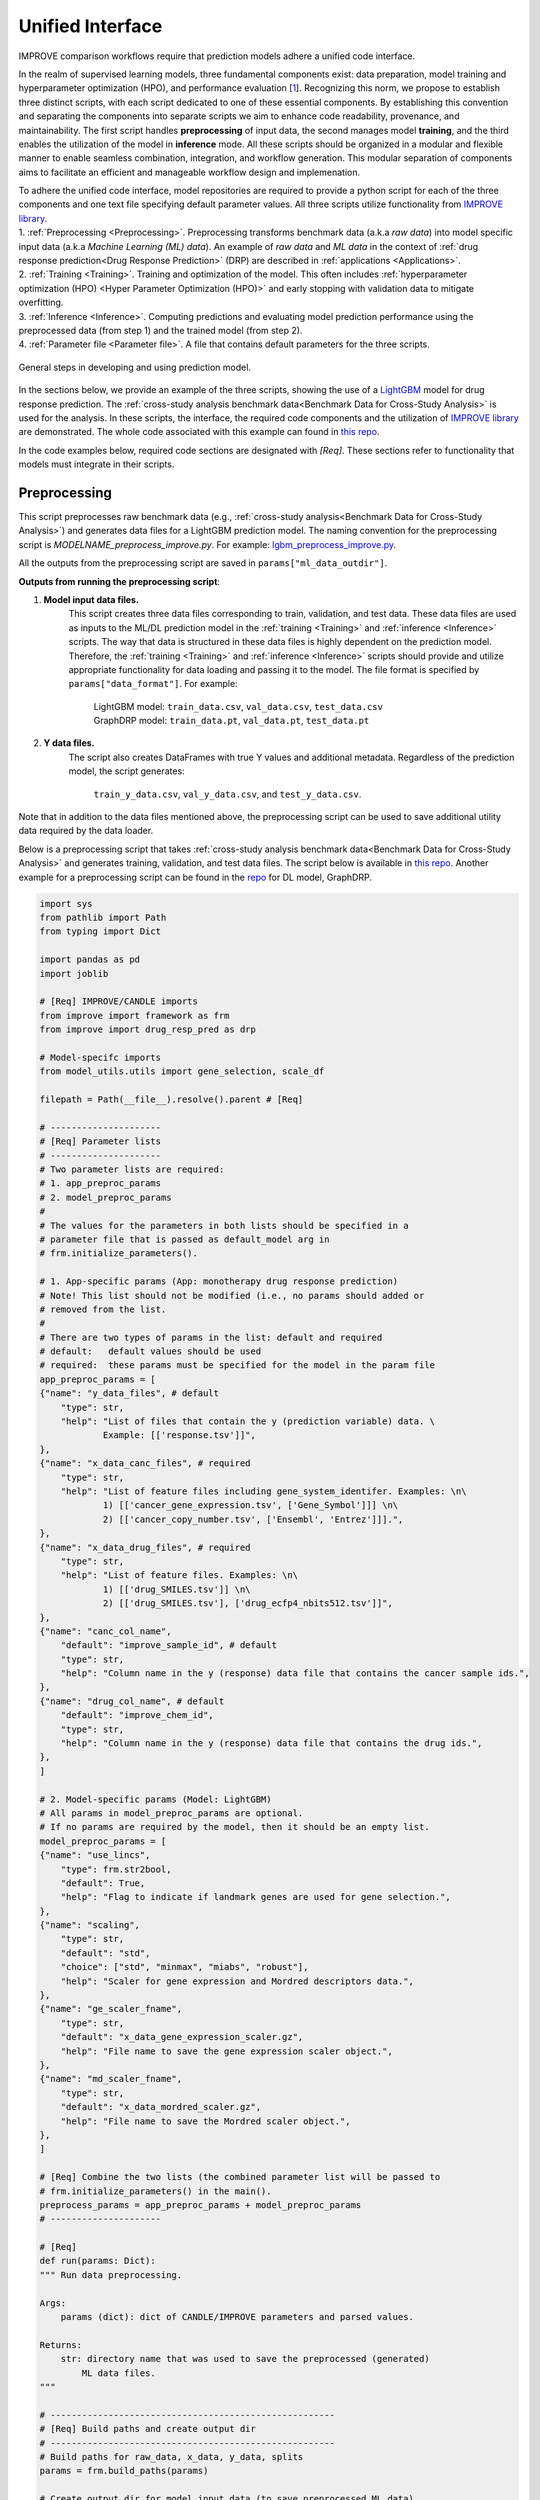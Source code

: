 ===========================
Unified Interface
===========================

IMPROVE comparison workflows require that prediction models adhere a unified code interface.

In the realm of supervised learning models, three fundamental components exist: data preparation, model training and hyperparameter optimization (HPO), and performance evaluation [`1 <https://www.frontiersin.org/articles/10.3389/fmed.2023.1086097/full>`_].
Recognizing this norm, we propose to establish three distinct scripts, with each script dedicated to one of these essential components.
By establishing this convention and separating the components into separate scripts we aim to enhance code readability, provenance, and maintainability.
The first script handles **preprocessing** of input data, the second manages model **training**, and the third enables the utilization of the model in **inference** mode.
All these scripts should be organized in a modular and flexible manner to enable seamless combination, integration, and workflow generation.
This modular separation of components aims to facilitate an efficient and manageable workflow design and implemenation.

| To adhere the unified code interface, model repositories are required to provide a python script for each of the three components and one text file specifying default parameter values. All three scripts utilize functionality from `IMPROVE library <https://github.com/JDACS4C-IMPROVE/IMPROVE>`_.

| 1. :ref:`Preprocessing <Preprocessing>`. Preprocessing transforms benchmark data (a.k.a *raw data*) into model specific input data (a.k.a *Machine Learning (ML) data*). An example of *raw data* and *ML data* in the context of :ref:`drug response prediction<Drug Response Prediction>` (DRP) are described in :ref:`applications <Applications>`.
| 2. :ref:`Training <Training>`. Training and optimization of the model. This often includes :ref:`hyperparameter optimization (HPO) <Hyper Parameter Optimization (HPO)>` and early stopping with validation data to mitigate overfitting.
| 3. :ref:`Inference <Inference>`. Computing predictions and evaluating model prediction performance using the preprocessed data (from step 1) and the trained model (from step 2).
| 4. :ref:`Parameter file <Parameter file>`. A file that contains default parameters for the three scripts.

.. figure:: ../images/ML_pipeline_steps.png
    :width: 600
    :align: center

    General steps in developing and using prediction model.

In the sections below, we provide an example of the three scripts, showing the use of a `LightGBM <https://lightgbm.readthedocs.io/en/stable/>`_ model for drug response prediction. 
The :ref:`cross-study analysis benchmark data<Benchmark Data for Cross-Study Analysis>` is used for the analysis.
In these scripts, the interface, the required code components and the utilization of `IMPROVE library <https://github.com/JDACS4C-IMPROVE/IMPROVE>`_ are demonstrated.
The whole code associated with this example can found in `this repo <https://github.com/JDACS4C-IMPROVE/LGBM/tree/develop>`_.

In the code examples below, required code sections are designated with *[Req]*. These sections refer to functionality that models must integrate in their scripts.





Preprocessing
---------------------------------
.. https://stackoverflow.com/questions/18632781/how-to-make-an-internal-link-to-a-heading-in-sphinx-restructuredtext-without-cre
This script preprocesses raw benchmark data (e.g., :ref:`cross-study analysis<Benchmark Data for Cross-Study Analysis>`) and generates data files for a LightGBM prediction model.
The naming convention for the preprocessing script is `MODELNAME_preprocess_improve.py`. For example: `lgbm_preprocess_improve.py <https://github.com/JDACS4C-IMPROVE/LGBM/blob/master/lgbm_preprocess_improve.py>`_.

All the outputs from the preprocessing script are saved in ``params["ml_data_outdir"]``.

| **Outputs from running the preprocessing script**:

1. **Model input data files.**
    This script creates three data files corresponding to train, validation, and test data.
    These data files are used as inputs to the ML/DL prediction model in the :ref:`training <Training>` and :ref:`inference <Inference>` scripts.
    The way that data is structured in these data files is highly dependent on the prediction model. Therefore, the :ref:`training <Training>` and :ref:`inference <Inference>` scripts should provide and utilize appropriate functionality for data loading and passing it to the model.
    The file format is specified by ``params["data_format"]``.
    For example:
        | LightGBM model: ``train_data.csv``, ``val_data.csv``, ``test_data.csv``
        | GraphDRP model: ``train_data.pt``, ``val_data.pt``, ``test_data.pt``

2. **Y data files.**
    The script also creates DataFrames with true Y values and additional metadata.
    Regardless of the prediction model, the script generates:
        ``train_y_data.csv``, ``val_y_data.csv``, and ``test_y_data.csv``.

Note that in addition to the data files mentioned above, the preprocessing script can be used to save additional utility data required by the data loader.

Below is a preprocessing script that takes :ref:`cross-study analysis benchmark data<Benchmark Data for Cross-Study Analysis>` and generates training, validation, and test data files. The script below is available in `this repo <https://github.com/JDACS4C-IMPROVE/LGBM/blob/master/lgbm_preprocess_improve.py>`_. Another example for a preprocessing script can be found in the `repo <https://github.com/JDACS4C-IMPROVE/GraphDRP/blob/develop/graphdrp_preprocess_improve.py>`_ for DL model, GraphDRP.

.. code-block:: python

    import sys
    from pathlib import Path
    from typing import Dict

    import pandas as pd
    import joblib

    # [Req] IMPROVE/CANDLE imports
    from improve import framework as frm
    from improve import drug_resp_pred as drp

    # Model-specifc imports
    from model_utils.utils import gene_selection, scale_df

    filepath = Path(__file__).resolve().parent # [Req]

    # ---------------------
    # [Req] Parameter lists
    # ---------------------
    # Two parameter lists are required:
    # 1. app_preproc_params
    # 2. model_preproc_params
    # 
    # The values for the parameters in both lists should be specified in a
    # parameter file that is passed as default_model arg in
    # frm.initialize_parameters().

    # 1. App-specific params (App: monotherapy drug response prediction)
    # Note! This list should not be modified (i.e., no params should added or
    # removed from the list.
    # 
    # There are two types of params in the list: default and required
    # default:   default values should be used
    # required:  these params must be specified for the model in the param file
    app_preproc_params = [
    {"name": "y_data_files", # default
        "type": str,
        "help": "List of files that contain the y (prediction variable) data. \
                Example: [['response.tsv']]",
    },
    {"name": "x_data_canc_files", # required
        "type": str,
        "help": "List of feature files including gene_system_identifer. Examples: \n\
                1) [['cancer_gene_expression.tsv', ['Gene_Symbol']]] \n\
                2) [['cancer_copy_number.tsv', ['Ensembl', 'Entrez']]].",
    },
    {"name": "x_data_drug_files", # required
        "type": str,
        "help": "List of feature files. Examples: \n\
                1) [['drug_SMILES.tsv']] \n\
                2) [['drug_SMILES.tsv'], ['drug_ecfp4_nbits512.tsv']]",
    },
    {"name": "canc_col_name",
        "default": "improve_sample_id", # default
        "type": str,
        "help": "Column name in the y (response) data file that contains the cancer sample ids.",
    },
    {"name": "drug_col_name", # default
        "default": "improve_chem_id",
        "type": str,
        "help": "Column name in the y (response) data file that contains the drug ids.",
    },
    ]

    # 2. Model-specific params (Model: LightGBM)
    # All params in model_preproc_params are optional.
    # If no params are required by the model, then it should be an empty list.
    model_preproc_params = [
    {"name": "use_lincs",
        "type": frm.str2bool,
        "default": True,
        "help": "Flag to indicate if landmark genes are used for gene selection.",
    },
    {"name": "scaling",
        "type": str,
        "default": "std",
        "choice": ["std", "minmax", "miabs", "robust"],
        "help": "Scaler for gene expression and Mordred descriptors data.",
    },
    {"name": "ge_scaler_fname",
        "type": str,
        "default": "x_data_gene_expression_scaler.gz",
        "help": "File name to save the gene expression scaler object.",
    },
    {"name": "md_scaler_fname",
        "type": str,
        "default": "x_data_mordred_scaler.gz",
        "help": "File name to save the Mordred scaler object.",
    },
    ]

    # [Req] Combine the two lists (the combined parameter list will be passed to
    # frm.initialize_parameters() in the main().
    preprocess_params = app_preproc_params + model_preproc_params
    # ---------------------

    # [Req]
    def run(params: Dict):
    """ Run data preprocessing.

    Args:
        params (dict): dict of CANDLE/IMPROVE parameters and parsed values.

    Returns:
        str: directory name that was used to save the preprocessed (generated)
            ML data files.
    """

    # ------------------------------------------------------
    # [Req] Build paths and create output dir
    # ------------------------------------------------------
    # Build paths for raw_data, x_data, y_data, splits
    params = frm.build_paths(params)  

    # Create output dir for model input data (to save preprocessed ML data)
    frm.create_outdir(outdir=params["ml_data_outdir"])

    # ------------------------------------------------------
    # [Req] Load X data (feature representations)
    # ------------------------------------------------------
    # Use the provided data loaders to load data that is required by the model.
    #
    # Benchmark data includes three dirs: x_data, y_data, splits.
    # The x_data contains files that represent feature information such as
    # cancer representation (e.g., omics) and drug representation (e.g., SMILES).
    #
    # Prediction models utilize various types of feature representations.
    # Drug response prediction (DRP) models generally use omics and drug features.
    #
    # If the model uses omics data types that are provided as part of the benchmark
    # data, then the model must use the provided data loaders to load the data files
    # from the x_data dir.
    print("\nLoads omics data.")
    omics_obj = drp.OmicsLoader(params)
    # print(omics_obj)
    ge = omics_obj.dfs['cancer_gene_expression.tsv'] # return gene expression

    print("\nLoad drugs data.")
    drugs_obj = drp.DrugsLoader(params)
    # print(drugs_obj)
    md = drugs_obj.dfs['drug_mordred.tsv'] # return the Mordred descriptors
    md = md.reset_index()  # TODO. implement reset_index() inside the loader

    # ------------------------------------------------------
    # Further preprocess X data
    # ------------------------------------------------------
    # Gene selection (based on LINCS landmark genes)
    if params["use_lincs"]:
        genes_fpath = filepath/"landmark_genes"
        ge = gene_selection(ge, genes_fpath, canc_col_name=params["canc_col_name"])

    # Prefix gene column names with "ge."
    fea_sep = "."
    fea_prefix = "ge"
    ge = ge.rename(columns={fea: f"{fea_prefix}{fea_sep}{fea}" for fea in ge.columns[1:]})

    # ------------------------------------------------------
    # Create feature scaler
    # ------------------------------------------------------
    # Load and combine responses
    print("Create feature scaler.")
    rsp_tr = drp.DrugResponseLoader(params,
                                    split_file=params["train_split_file"],
                                    verbose=False).dfs["response.tsv"]
    rsp_vl = drp.DrugResponseLoader(params,
                                    split_file=params["val_split_file"],
                                    verbose=False).dfs["response.tsv"]
    rsp = pd.concat([rsp_tr, rsp_vl], axis=0)

    # Retian feature rows that are present in the y data (response dataframe)
    # Intersection of omics features, drug features, and responses
    rsp = rsp.merge(ge[params["canc_col_name"]], on=params["canc_col_name"], how="inner")
    rsp = rsp.merge(md[params["drug_col_name"]], on=params["drug_col_name"], how="inner")
    ge_sub = ge[ge[params["canc_col_name"]].isin(rsp[params["canc_col_name"]])].reset_index(drop=True)
    md_sub = md[md[params["drug_col_name"]].isin(rsp[params["drug_col_name"]])].reset_index(drop=True)

    # Scale gene expression
    _, ge_scaler = scale_df(ge_sub, scaler_name=params["scaling"])
    ge_scaler_fpath = Path(params["ml_data_outdir"]) / params["ge_scaler_fname"]
    joblib.dump(ge_scaler, ge_scaler_fpath)
    print("Scaler object for gene expression: ", ge_scaler_fpath)

    # Scale Mordred descriptors
    _, md_scaler = scale_df(md_sub, scaler_name=params["scaling"])
    md_scaler_fpath = Path(params["ml_data_outdir"]) / params["md_scaler_fname"]
    joblib.dump(md_scaler, md_scaler_fpath)
    print("Scaler object for Mordred:         ", md_scaler_fpath)

    del rsp, rsp_tr, rsp_vl, ge_sub, md_sub

    # ------------------------------------------------------
    # [Req] Construct ML data for every stage (train, val, test)
    # ------------------------------------------------------
    # All models must load response data (y data) using DrugResponseLoader().
    # Below, we iterate over the 3 split files (train, val, test) and load
    # response data, filtered by the split ids from the split files.

    # Dict with split files corresponding to the three sets (train, val, and test)
    stages = {"train": params["train_split_file"],
                "val": params["val_split_file"],
                "test": params["test_split_file"]}

    for stage, split_file in stages.items():

        # --------------------------------
        # [Req] Load response data
        # --------------------------------
        rsp = drp.DrugResponseLoader(params,
                                        split_file=split_file,
                                        verbose=False).dfs["response.tsv"]

        # --------------------------------
        # Data prep
        # --------------------------------
        # Retain (canc, drug) responses for which both omics and drug features
        # are available.
        rsp = rsp.merge(ge[params["canc_col_name"]], on=params["canc_col_name"], how="inner")
        rsp = rsp.merge(md[params["drug_col_name"]], on=params["drug_col_name"], how="inner")
        ge_sub = ge[ge[params["canc_col_name"]].isin(rsp[params["canc_col_name"]])].reset_index(drop=True)
        md_sub = md[md[params["drug_col_name"]].isin(rsp[params["drug_col_name"]])].reset_index(drop=True)

        # Scale features
        ge_sc, _ = scale_df(ge_sub, scaler=ge_scaler) # scale gene expression
        md_sc, _ = scale_df(md_sub, scaler=md_scaler) # scale Mordred descriptors

        # --------------------------------
        # [Req] Save ML data files in params["ml_data_outdir"]
        # The implementation of this step, depends on the model.
        # --------------------------------
        # [Req] Build data name
        data_fname = frm.build_ml_data_name(params, stage)

        print("Merge data")
        data = rsp.merge(ge_sc, on=params["canc_col_name"], how="inner")
        data = data.merge(md_sc, on=params["drug_col_name"], how="inner")
        data = data.sample(frac=1.0).reset_index(drop=True) # shuffle

        print("Save data")
        data = data.drop(columns=["study"]) # to_parquet() throws error since "study" contain mixed values
        data.to_parquet(Path(params["ml_data_outdir"])/data_fname) # saves ML data file to parquet

        # Prepare the y dataframe for the current stage
        fea_list = ["ge", "mordred"]
        fea_cols = [c for c in data.columns if (c.split(fea_sep)[0]) in fea_list]
        meta_cols = [c for c in data.columns if (c.split(fea_sep)[0]) not in fea_list]
        ydf = data[meta_cols]

        # [Req] Save y dataframe for the current stage
        frm.save_stage_ydf(ydf, params, stage)

    return params["ml_data_outdir"]

    # [Req]
    def main(args):
        # [Req]
        additional_definitions = preprocess_params
        params = frm.initialize_parameters(
            filepath,
            default_model="lgbm_params.txt",
            additional_definitions=additional_definitions,
            required=None,
        )
        ml_data_outdir = run(params)
        print("\nFinished data preprocessing.")

    # [Req]
    if __name__ == "__main__":
        main(sys.argv[1:])


As mentioned earlier, all the required code sections are designated with *[Req]*.
One of the requirements is to define two lists of directories: ``app_preproc_params`` and ``model_preproc_params``.
Each dictionary (dict) specifies keyword arguments.

| The params in ``app_preproc_params`` is a collection of application-specific parameters for the preprocessing step. The application in this case is monotherapy drug response prediction. This list should be copied to the script as is. There are two types of params in this list: *default* and *required*.
* *default*:   standard values to be used
* *required*:  model-specific values that must be included in the :ref:`parameter file <Parameter file>`

.. code-block:: python
    
    app_preproc_params = [
    {"name": "y_data_files", # default
        "type": str,
        "help": "List of files that contain the y (prediction variable) data. \
                Example: [['response.tsv']]",
    },
    {"name": "x_data_canc_files", # required
        "type": str,
        "help": "List of feature files including gene_system_identifer. Examples: \n\
                1) [['cancer_gene_expression.tsv', ['Gene_Symbol']]] \n\
                2) [['cancer_copy_number.tsv', ['Ensembl', 'Entrez']]].",
    },
    {"name": "x_data_drug_files", # required
        "type": str,
        "help": "List of feature files. Examples: \n\
                1) [['drug_SMILES.tsv']] \n\
                2) [['drug_SMILES.tsv'], ['drug_ecfp4_nbits512.tsv']]",
    },
    {"name": "canc_col_name",
        "default": "improve_sample_id", # default
        "type": str,
        "help": "Column name in the y (response) data file that contains the cancer sample ids.",
    },
    {"name": "drug_col_name", # default
        "default": "improve_chem_id",
        "type": str,
        "help": "Column name in the y (response) data file that contains the drug ids.",
    },
    ]

The params in ``model_preproc_params`` is a collection of model-specific parameters for the preprocessing step. 
All params in this list are optional. If no params are required by the model, then it should be an empty list.

.. code-block:: python

    model_preproc_params = [
        {"name": "use_lincs",
        "type": frm.str2bool,
        "default": True,
        "help": "Flag to indicate if landmark genes are used for gene selection.",
        },
        {"name": "scaling",
        "type": str,
        "default": "std",
        "choice": ["std", "minmax", "miabs", "robust"],
        "help": "Scaler for gene expression and Mordred descriptors data.",
        },
        {"name": "ge_scaler_fname",
        "type": str,
        "default": "x_data_gene_expression_scaler.gz",
        "help": "File name to save the gene expression scaler object.",
        },
        {"name": "md_scaler_fname",
        "type": str,
        "default": "x_data_mordred_scaler.gz",
        "help": "File name to save the Mordred scaler object.",
        },
    ]





Training
---------------------------------
The training script is used for executing model training as well as conducting :ref:`hyperparameter optimization (HPO) <Hyper Parameter Optimization (HPO)>`. The script generates a trained model, and model predictions and prediction performance scores calculated using the validation data. The naming convention for the training script is `MODELNAME_train_improve.py`. For example: `lgbm_train_improve.py <https://github.com/JDACS4C-IMPROVE/LGBM/blob/master/lgbm_train_improve.py>`_.

All the outputs from the training script are saved in ``params["model_outdir"]``.

| **Outputs from running the training script:**

1. **Trained model.**
    The training script loads the train and validation data that were generated during the :ref:`preprocessing <Preprocessing>` step.
    The train data and validation data are used for, respectively, model training and early stopping.
    When the model converges (i.e., prediction performance stops improving on validation data), the model is saved into a file.
    The model file name and file format are specified by, respectively, ``params["model_file_name"]`` and ``params["model_file_format"]``.
    For example:
        | LightGBM model: ``model.txt``
        | GraphDRP model: ``model.pt``

2. **Predictions on validation data.**
    Model predictions are calculated using the trained model on validation data.
    The predictions are saved as a DataFrame in ``val_y_data_predicted.csv``

3. **Prediction performance scores on validation data.**
    The performance scores are calculated using the model predictions and the true Y values for the performance metrics specified in the ``metrics_list``.
    The scores are saved in ``val_scores.json``.

Below is a training script that takes the generated data from the :ref:`preprocessing <Preprocessing>` step and trains a LightGBM model. This script is available in `this repo <https://github.com/JDACS4C-IMPROVE/LGBM/blob/master/lgbm_train_improve.py>`_. Another example for a training script can be found in a `repo <https://github.com/JDACS4C-IMPROVE/GraphDRP/blob/develop/graphdrp_train_improve.py>`_ for the GraphDRP model.

.. code-block:: python

    import sys
    from pathlib import Path
    from typing import Dict

    import pandas as pd
    import lightgbm as lgb

    # [Req] IMPROVE/CANDLE imports
    from improve import framework as frm

    # Model-specifc imports
    from model_utils.utils import extract_subset_fea

    # [Req] Imports from preprocess script
    from lgbm_preprocess_improve import preprocess_params

    filepath = Path(__file__).resolve().parent # [Req]

    # ---------------------
    # [Req] Parameter lists
    # ---------------------
    # Two parameter lists are required:
    # 1. app_train_params
    # 2. model_train_params
    # 
    # The values for the parameters in both lists should be specified in a
    # parameter file that is passed as default_model arg in
    # frm.initialize_parameters().

    # 1. App-specific params (App: monotherapy drug response prediction)
    # Currently, there are no app-specific params for this script.
    app_train_params = []

    # 2. Model-specific params (Model: LightGBM)
    # All params in model_train_params are optional.
    # If no params are required by the model, then it should be an empty list.
    model_train_params = [
        {"name": "learning_rate",
        "type": float,
        "default": 0.1,
        "help": "Learning rate for the optimizer."
        },
    ]

    # Combine the two lists (the combined parameter list will be passed to
    # frm.initialize_parameters() in the main().
    train_params = app_train_params + model_train_params
    # ---------------------

    # [Req] List of metrics names to compute prediction performance scores
    metrics_list = ["mse", "rmse", "pcc", "scc", "r2"]  


    # [Req]
    def run(params: Dict):
        """ Run model training.

        Args:
            params (dict): dict of CANDLE/IMPROVE parameters and parsed values.

        Returns:
            dict: prediction performance scores computed on validation data
                according to the metrics_list.
        """
        # ------------------------------------------------------
        # [Req] Create output dir and build model path
        # ------------------------------------------------------
        # Create output dir for trained model, val set predictions, val set
        # performance scores
        frm.create_outdir(outdir=params["model_outdir"])

        # Build model path
        modelpath = frm.build_model_path(params, model_dir=params["model_outdir"])

        # ------------------------------------------------------
        # [Req] Create data names for train and val sets
        # ------------------------------------------------------
        train_data_fname = frm.build_ml_data_name(params, stage="train")
        val_data_fname = frm.build_ml_data_name(params, stage="val")

        # ------------------------------------------------------
        # Load model input data (ML data)
        # ------------------------------------------------------
        tr_data = pd.read_parquet(Path(params["train_ml_data_dir"])/train_data_fname)
        vl_data = pd.read_parquet(Path(params["val_ml_data_dir"])/val_data_fname)

        fea_list = ["ge", "mordred"]
        fea_sep = "."

        # Train data
        xtr = extract_subset_fea(tr_data, fea_list=fea_list, fea_sep=fea_sep)
        ytr = tr_data[[params["y_col_name"]]]
        print("xtr:", xtr.shape)
        print("ytr:", ytr.shape)

        # Val data
        xvl = extract_subset_fea(vl_data, fea_list=fea_list, fea_sep=fea_sep)
        yvl = vl_data[[params["y_col_name"]]]
        print("xvl:", xvl.shape)
        print("yvl:", yvl.shape)

        # ------------------------------------------------------
        # Prepare, train, and save model
        # ------------------------------------------------------
        # Prepare model and train settings
        ml_init_args = {'n_estimators': 1000, 'max_depth': -1,
                        'learning_rate': params["learning_rate"],
                        'num_leaves': 31, 'n_jobs': 8, 'random_state': None}
        model = lgb.LGBMRegressor(objective='regression', **ml_init_args)

        # Train model
        ml_fit_args = {'verbose': False, 'early_stopping_rounds': 50}
        ml_fit_args['eval_set'] = (xvl, yvl)
        model.fit(xtr, ytr, **ml_fit_args)

        # Save model
        model.booster_.save_model(str(modelpath))
        del model

        # ------------------------------------------------------
        # Load best model and compute predictions
        # ------------------------------------------------------
        # Load the best saved model (as determined based on val data)
        model = lgb.Booster(model_file=str(modelpath))

        # Compute predictions
        val_pred = model.predict(xvl)
        val_true = yvl.values.squeeze()
    
        # ------------------------------------------------------
        # [Req] Save raw predictions in dataframe
        # ------------------------------------------------------
        frm.store_predictions_df(
            params,
            y_true=val_true, y_pred=val_pred, stage="val",
            outdir=params["model_outdir"]
        )

        # ------------------------------------------------------
        # [Req] Compute performance scores
        # ------------------------------------------------------
        val_scores = frm.compute_performace_scores(
            params,
            y_true=val_true, y_pred=val_pred, stage="val",
            outdir=params["model_outdir"], metrics=metrics_list
        )

        return val_scores

    # [Req]
    def main(args):
        # [Req]
        additional_definitions = preprocess_params + train_params
        params = frm.initialize_parameters(
            filepath,
            default_model="lgbm_params.txt",
            additional_definitions=additional_definitions,
            required=None,
        )
        val_scores = run(params)
        print("\nFinished model training.")

    # [Req]
    if __name__ == "__main__":
        main(sys.argv[1:])


Similar to the :ref:`preprocessing <Preprocessing>` script, the training script requires defining two parameter lists: ``app_train_params`` and ``model_train_params``.

.. code-block:: python

    # Currently, there are no app-specific params for this script.
    app_train_params = []

    # All params in model_train_params are optional.
    # If no params are required by the model, then it should be an empty list.
    model_train_params = [
        {"name": "learning_rate",
        "type": float,
        "default": 0.1,
        "help": "Learning rate for the optimizer."
        },
    ]





Inference
---------------------------------
The inference script is used to run the trained model in inference mode, allowing to compute predictions on an input data. The script generates model predictions and prediction performance scores for the test data. The naming convention for the inference script is `MODELNAME_infer_improve.py`. For example: `lgbm_infer_improve.py <https://github.com/JDACS4C-IMPROVE/LGBM/blob/master/lgbm_infer_improve.py>`_.

All the outputs from the training script are saved in ``params["infer_outdir"]``.

| **Outputs from executing the training script:**

1. **Predictions on test data.**
    Model predictions calculated using the trained model on test data.
    The predictions are saved as a DataFrame in ``test_y_data_predicted.csv``

2. **Prediction performance scores on test data.**
    The performance scores are calculated using the model predictions and the true Y values for the performance metrics specified in the ``metrics_list``.
    The scores are saved in ``test_scores.json``.

Below is an inference script that takes the generated test data from the :ref:`preprocessing <Preprocessing>` step and trained a LightGBM model from the :ref:`training <Training>` step. This script is available in `this repo <https://github.com/JDACS4C-IMPROVE/LGBM/blob/master/lgbm_infer_improve.py>`_. Another example for an inference script can be found in a `repo <https://github.com/JDACS4C-IMPROVE/GraphDRP/blob/develop/graphdrp_infer_improve.py>`_ for the GraphDRP model.

.. code-block:: python

    import sys
    from pathlib import Path
    from typing import Dict

    import pandas as pd
    import lightgbm as lgb

    # [Req] IMPROVE/CANDLE imports
    from improve import framework as frm
    from improve.metrics import compute_metrics

    # Model-specifc imports
    from model_utils.utils import extract_subset_fea

    # [Req] Imports from preprocess and train scripts
    from lgbm_preprocess_improve import preprocess_params
    from lgbm_train_improve import metrics_list, train_params

    filepath = Path(__file__).resolve().parent # [Req]

    # ---------------------
    # [Req] Parameter lists
    # ---------------------
    # Two parameter lists are required:
    # 1. app_infer_params
    # 2. model_infer_params
    # 
    # The values for the parameters in both lists should be specified in a
    # parameter file that is passed as default_model arg in
    # frm.initialize_parameters().

    # 1. App-specific params (App: monotherapy drug response prediction)
    # Currently, there are no app-specific params in this script.
    app_infer_params = []

    # 2. Model-specific params (Model: LightGBM)
    # All params in model_infer_params are optional.
    # If no params are required by the model, then it should be an empty list.
    model_infer_params = []

    # [Req] Combine the two lists (the combined parameter list will be passed to
    # frm.initialize_parameters() in the main().
    infer_params = app_infer_params + model_infer_params
    # ---------------------

    # [Req]
    def run(params: Dict):
        """ Run model inference.

        Args:
            params (dict): dict of CANDLE/IMPROVE parameters and parsed values.

        Returns:
            dict: prediction performance scores computed on test data according
                to the metrics_list.
        """

        # ------------------------------------------------------
        # [Req] Create output dir
        # ------------------------------------------------------
        frm.create_outdir(outdir=params["infer_outdir"])

        # ------------------------------------------------------
        # [Req] Create data name for test set
        # ------------------------------------------------------
        test_data_fname = frm.build_ml_data_name(params, stage="test")

        # ------------------------------------------------------
        # Load model input data (ML data)
        # ------------------------------------------------------
        te_data = pd.read_parquet(Path(params["test_ml_data_dir"])/test_data_fname)

        fea_list = ["ge", "mordred"]
        fea_sep = "."

        # Test data
        xte = extract_subset_fea(te_data, fea_list=fea_list, fea_sep=fea_sep)
        yte = te_data[[params["y_col_name"]]]

        # ------------------------------------------------------
        # Load best model and compute predictions
        # ------------------------------------------------------
        # Build model path
        modelpath = frm.build_model_path(params, model_dir=params["model_dir"]) # [Req]

        # Load LightGBM
        model = lgb.Booster(model_file=str(modelpath))

        # Predict
        test_pred = model.predict(xte)
        test_true = yte.values.squeeze()

        # ------------------------------------------------------
        # [Req] Save raw predictions in dataframe
        # ------------------------------------------------------
        frm.store_predictions_df(
            params,
            y_true=test_true, y_pred=test_pred, stage="test",
            outdir=params["infer_outdir"]
        )

        # ------------------------------------------------------
        # [Req] Compute performance scores
        # ------------------------------------------------------
        test_scores = frm.compute_performace_scores(
            params,
            y_true=test_true, y_pred=test_pred, stage="test",
            outdir=params["infer_outdir"], metrics=metrics_list
        )

        return test_scores

    # [Req]
    def main(args):
        # [Req]
        additional_definitions = preprocess_params + train_params + infer_params
        params = frm.initialize_parameters(
            filepath,
            default_model="lgbm_params.txt",
            additional_definitions=additional_definitions,
            required=None,
        )
        test_scores = run(params)
        print("\nFinished model inference.")

    # [Req]
    if __name__ == "__main__":
        main(sys.argv[1:])


Similar to the :ref:`training <Training>` script, the inference script requires defining two parameter lists: ``app_infer_params`` and ``model_infer_params``. In the case of LightGBM, both lists are empty.

.. code-block:: python

    # Currently, there are no app-specific params in this script.
    app_infer_params = []

    # All params in model_infer_params are optional.
    # If no params are required by the model, then it should be an empty list.
    model_infer_params = []





Parameter file
---------------------------------
The parameter file is a `txt` file that contains default parameters for all three scripts.
The path to this file is passed to ``frm.initialize_parameters()`` as arg ``default_model``.
The functionality enabling ``frm.initialize_parameters()`` is provided by the `CANDLE library <https://candle-lib.readthedocs.io/en/latest/index.html#>`_.

Example of passing the parameter file to the ``frm.initialize_parameters()``.

.. code-block:: python

    filepath = Path(__file__).resolve().parent 

    params = frm.initialize_parameters(
        filepath,
        default_model="lgbm_params.txt",
        additional_definitions=additional_definitions,
        required=None,
    )

Example showing the content of the parameter file for LightGBM.

.. code-block:: text

    [Global_Params]
    model_name = "LGBM"

    [Preprocess]
    train_split_file = "CCLE_split_0_train.txt"
    val_split_file = "CCLE_split_0_val.txt"
    test_split_file = "CCLE_split_0_test.txt"
    ml_data_outdir = "./ml_data/CCLE-CCLE/split_0"
    data_format = ".parquet"
    y_data_files = [["response.tsv"]]
    x_data_canc_files = [["cancer_gene_expression.tsv", ["Gene_Symbol"]]]
    x_data_drug_files = [["drug_mordred.tsv"]]
    use_lincs = True
    scaling = "std"

    [Train]
    train_ml_data_dir = "./ml_data/CCLE-CCLE/split_0"
    val_ml_data_dir = "./ml_data/CCLE-CCLE/split_0"
    model_outdir = "./out_models/CCLE/split_0"
    model_file_name = "model"
    model_file_format = ".txt"

    [Infer]
    test_ml_data_dir = "./ml_data/CCLE-CCLE/split_0"
    model_dir = "./out_models/CCLE/split_0"
    infer_outdir = "./out_infer/CCLE-CCLE/split_0"




References
---------------------------------
`1. <https://www.frontiersin.org/articles/10.3389/fmed.2023.1086097/full>`_ A. Partin et al. "Deep learning methods for drug response prediction in cancer: Predominant and emerging trends", Frontiers in Medicine, Section Prediction Oncology, 2023
